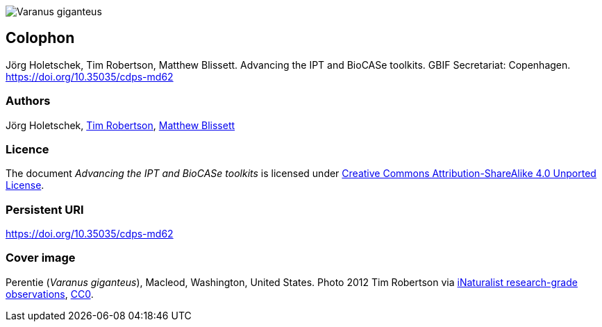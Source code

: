 // add cover image to img directory and update filename below
ifdef::backend-html5[]
image::img/web/Varanus_giganteus.jpg[]
endif::backend-html5[]

== Colophon

//=== Suggested citation
Jörg Holetschek, Tim Robertson, Matthew Blissett. Advancing the IPT and BioCASe toolkits. GBIF Secretariat: Copenhagen. https://doi.org/10.35035/cdps-md62

=== Authors
Jörg Holetschek, https://orcid.org/0000-0001-6215-3617[Tim Robertson], https://orcid.org/0000-0003-0623-6682[Matthew Blissett]

//=== Contributors
//James Joyce and Samuel Beckett of Trinity College, Dublin, contributed to this version of the document.

=== Licence
The document _Advancing the IPT and BioCASe toolkits_ is licensed under https://creativecommons.org/licenses/by-sa/4.0[Creative Commons Attribution-ShareAlike 4.0 Unported License].

=== Persistent URI
https://doi.org/10.35035/cdps-md62

//=== Document control
//Third edition, April 2020

=== Cover image
Perentie (_Varanus giganteus_), Macleod, Washington, United States. Photo 2012 Tim Robertson via https://www.gbif.org/occurrence/2423018547[iNaturalist research-grade observations], https://creativecommons.org/publicdomain/zero/1.0/[CC0].
